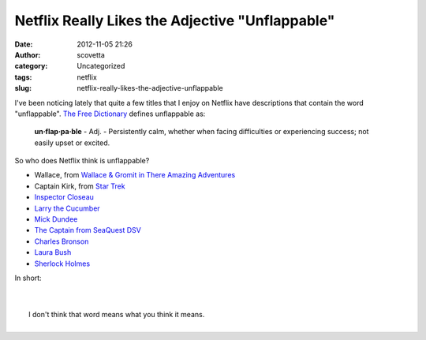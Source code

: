 Netflix Really Likes the Adjective "Unflappable"
################################################
:date: 2012-11-05 21:26
:author: scovetta
:category: Uncategorized
:tags: netflix
:slug: netflix-really-likes-the-adjective-unflappable

I've been noticing lately that quite a few titles that I enjoy on
Netflix have descriptions that contain the word "unflappable". `The Free
Dictionary`_ defines unflappable as:

    **un·flap·pa·ble** - Adj. - Persistently calm, whether when facing
    difficulties or experiencing success; not easily upset or excited.

So who does Netflix think is unflappable?

-  Wallace, from `Wallace & Gromit in There Amazing Adventures`_
-  Captain Kirk, from `Star Trek`_
-  `Inspector Closeau`_
-  `Larry the Cucumber`_
-  `Mick Dundee`_
-  `The Captain from SeaQuest DSV`_
-  `Charles Bronson`_
-  `Laura Bush`_
-  `Sherlock Holmes`_

In short:

| 
| 
|  I don't think that word means what you think it means.
| 

.. _The Free Dictionary: http://www.thefreedictionary.com/unflappable
.. _Wallace & Gromit in There Amazing Adventures: http://movies.netflix.com/WiMovie/Wallace_Gromit_in_Three_Amazing_Adventures/70212572
.. _Star Trek: http://movies.netflix.com/WiMovie/Star_Trek/70136140
.. _Inspector Closeau: http://movies.netflix.com/WiMovie/Revenge_of_the_Pink_Panther/905456
.. _Larry the Cucumber: http://dvd.netflix.com/Movie/VeggieTales-Minnesota-Cuke-and-the-Search-for-Samson-s-Hairbrush/70033274
.. _Mick Dundee: http://dvd.netflix.com/Movie/Crocodile-Dundee-2/60021135
.. _The Captain from SeaQuest DSV: http://dvd.netflix.com/Movie/SeaQuest-DSV/70140436
.. _Charles Bronson: http://dvd.netflix.com/Movie/Charles-Bronson-Vital-Hits/60035670
.. _Laura Bush: http://dvd.netflix.com/Movie/Laura-Bush/70033896
.. _Sherlock Holmes: http://dvd.netflix.com/Movie/Sherlock-Holmes-A-Study-in-Scarlet/70017114
